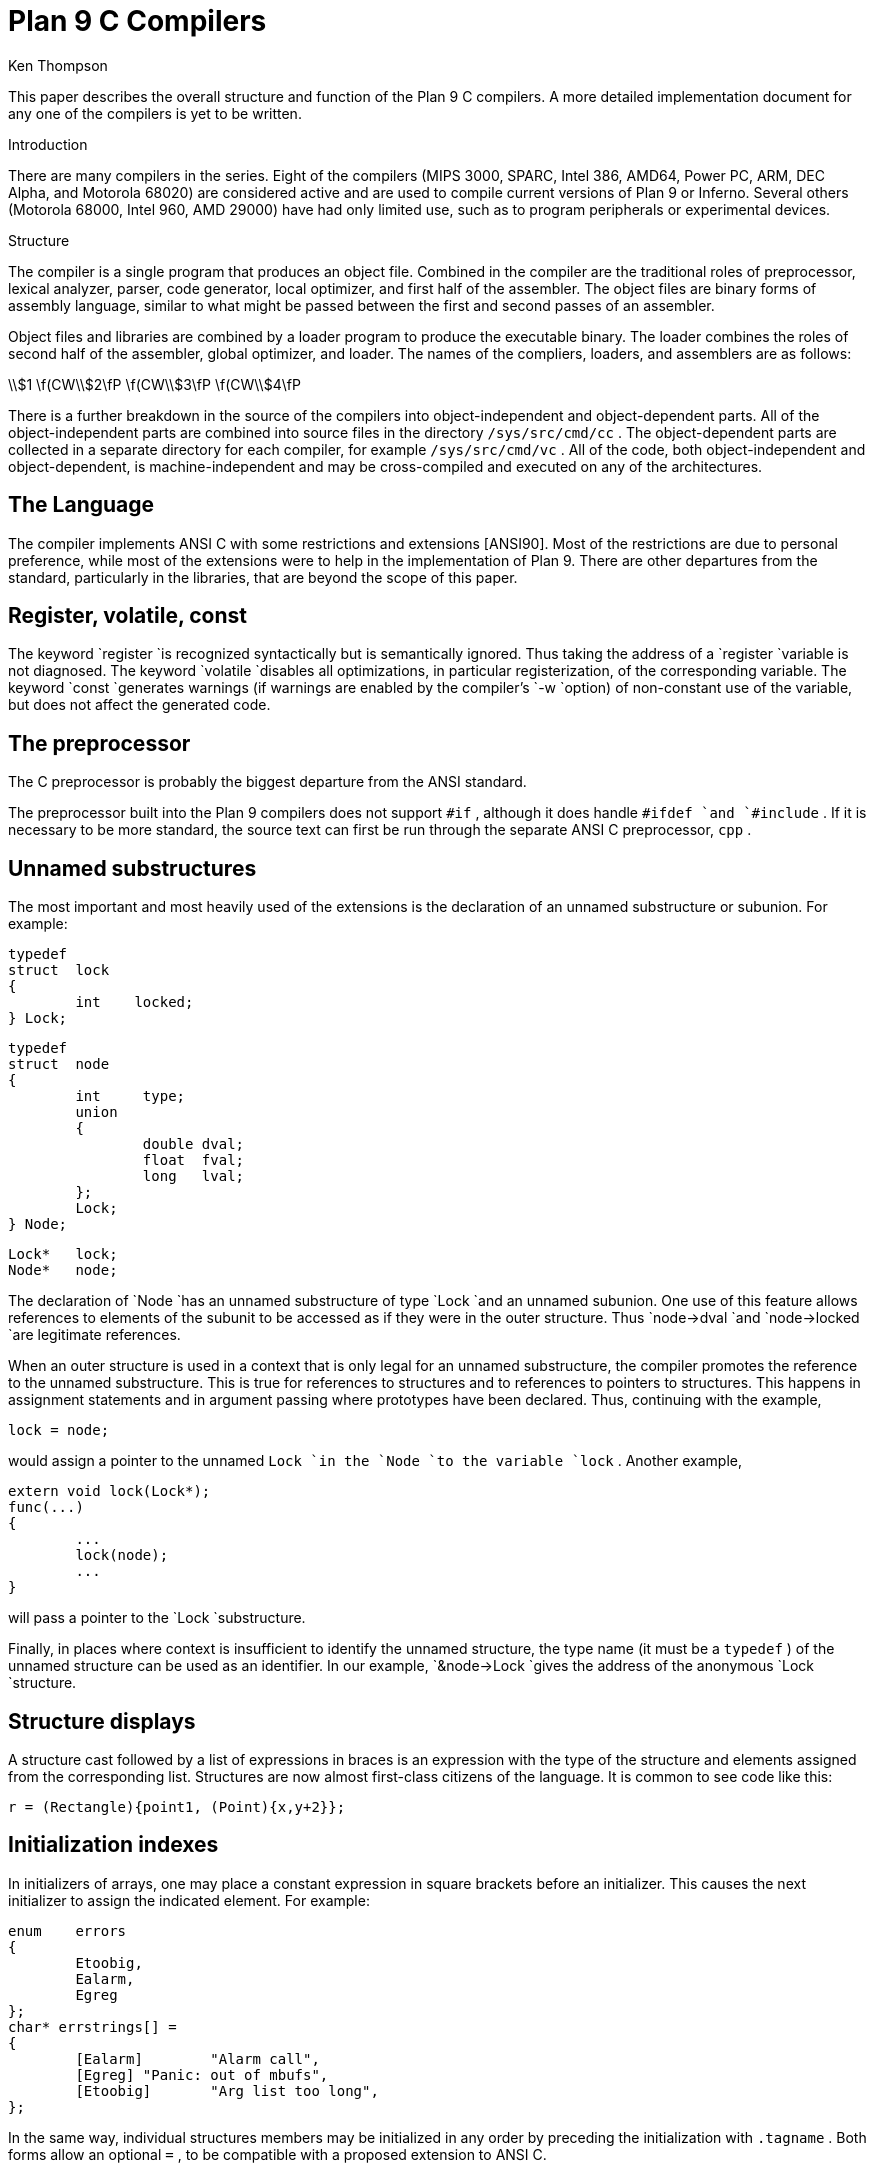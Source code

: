 = Plan 9 C Compilers
Ken Thompson


This paper describes the overall structure and function of the Plan 9
C compilers.  A more detailed implementation document for any one of
the compilers is yet to be written.


Introduction

There are many compilers in the series. Eight of the compilers (MIPS
3000, SPARC, Intel 386, AMD64, Power PC, ARM, DEC Alpha, and Motorola
68020) are considered active and are used to compile current versions
of Plan 9 or Inferno.  Several others (Motorola 68000, Intel 960, AMD
29000) have had only limited use, such as to program peripherals or
experimental devices.

Structure

The compiler is a single program that produces an object file.
Combined in the compiler are the traditional roles of preprocessor,
lexical analyzer, parser, code generator, local optimizer, and first
half of the assembler.  The object files are binary forms of assembly
language, similar to what might be passed between the first and second
passes of an assembler.

Object files and libraries are combined by a loader program to produce
the executable binary.  The loader combines the roles of second half of
the assembler, global optimizer, and loader.  The names of the compliers,
loaders, and assemblers are as follows:



\\$1	\f(CW\\$2\fP  \f(CW\\$3\fP  \f(CW\\$4\fP












There is a further breakdown in the source of the compilers
into object-independent and object-dependent parts.  All of the
object-independent parts are combined into source files in the directory
`/sys/src/cmd/cc` .  The object-dependent parts are collected in a
separate directory for each compiler, for example `/sys/src/cmd/vc` .
All of the code, both object-independent and object-dependent, is
machine-independent and may be cross-compiled and executed on any of
the architectures.

== The Language

The compiler implements ANSI C with some restrictions and extensions
[ANSI90].  Most of the restrictions are due to personal preference,
while most of the extensions were to help in the implementation of
Plan 9.  There are other departures from the standard, particularly in
the libraries, that are beyond the scope of this paper.

== Register, volatile, const

The keyword `register `is recognized syntactically but is semantically
ignored.  Thus taking the address of a `register `variable is not
diagnosed.  The keyword `volatile `disables all optimizations, in
particular registerization, of the corresponding variable.  The keyword
`const `generates warnings (if warnings are enabled by the compiler's
`-w `option) of non-constant use of the variable, but does not affect
the generated code.

== The preprocessor

The C preprocessor is probably the biggest departure from the ANSI
standard.

The preprocessor built into the Plan 9 compilers does not support `#if` ,
although it does handle `#ifdef `and `#include` .  If it is necessary to
be more standard, the source text can first be run through the separate
ANSI C preprocessor, `cpp` .

== Unnamed substructures

The most important and most heavily used of the extensions is the
declaration of an unnamed substructure or subunion.  For example:



	typedef
	struct	lock
	{
		int    locked;
	} Lock;

	typedef
	struct	node
	{
		int	type;
		union
		{
			double dval;
			float  fval;
			long   lval;
		};
		Lock;
	} Node;

	Lock*	lock;
	Node*	node;


The declaration of `Node `has an unnamed substructure of type `Lock
`and an unnamed subunion.  One use of this feature allows references
to elements of the subunit to be accessed as if they were in the
outer structure.  Thus `node->dval `and `node->locked `are legitimate
references.

When an outer structure is used in a context that is only legal for
an unnamed substructure, the compiler promotes the reference to the
unnamed substructure.  This is true for references to structures and
to references to pointers to structures.  This happens in assignment
statements and in argument passing where prototypes have been declared.
Thus, continuing with the example,

    lock = node;

would assign a pointer to the unnamed `Lock `in the `Node `to the variable
`lock` .  Another example,

	extern void lock(Lock*);
	func(...)
	{
		...
		lock(node);
		...
	}

will pass a pointer to the `Lock `substructure.

Finally, in places where context is insufficient to identify the unnamed
structure, the type name (it must be a `typedef` ) of the unnamed
structure can be used as an identifier.  In our example, `&node->Lock
`gives the address of the anonymous `Lock `structure.

== Structure displays

A structure cast followed by a list of expressions in braces is an
expression with the type of the structure and elements assigned from the
corresponding list.  Structures are now almost first-class citizens of
the language.  It is common to see code like this:

    r = (Rectangle){point1, (Point){x,y+2}};

== Initialization indexes

In initializers of arrays, one may place a constant expression in square
brackets before an initializer.  This causes the next initializer to
assign the indicated element.  For example:

	enum	errors
	{
		Etoobig,
		Ealarm,
		Egreg
	};
	char* errstrings[] =
	{
		[Ealarm]	"Alarm call",
		[Egreg]	"Panic: out of mbufs",
		[Etoobig]	"Arg list too long",
	};

In the same way, individual structures members may be initialized in any
order by preceding the initialization with `.tagname` .  Both forms allow
an optional `=` , to be compatible with a proposed extension to ANSI C.

== External register

The declaration `extern ``register `will dedicate a register to a variable
on a global basis.  It can be used only under special circumstances.
External register variables must be identically declared in all modules
and libraries.  The feature is not intended for efficiency, although
it can produce efficient code; rather it represents a unique storage
class that would be hard to get any other way.  On a shared-memory
multi-processor, an external register is one-per-processor and neither
one-per-procedure (automatic) or one-per-system (external).  It is
used for two variables in the Plan 9 kernel, `u `and `m` .  `U `is a
pointer to the structure representing the currently running process and
`m `is a pointer to the per-machine data structure.

== Long long

The compilers accept `long ``long `as a basic type meaning 64-bit integer.
On all of the machines this type is synthesized from 32-bit instructions.

== Pragma

The compilers accept `#pragma ``lib `_libname_ and pass the library
name string uninterpreted to the loader.  The loader uses the library
name to find libraries to load.  If the name contains `$O` , it is
replaced with the single character object type of the compiler (e.g.,
`v `for the MIPS).  If the name contains `$M` , it is replaced with the
architecture type for the compiler (e.g., `mips `for the MIPS).  If the
name starts with `/ `it is an absolute pathname; if it starts with `.
`then it is searched for in the loader's current directory.  Otherwise,
the name is searched from `/$M/lib` .  Such `#pragma `statements in
header files guarantee that the correct libraries are always linked with
a program without the need to specify them explicitly at link time.

They also accept `#pragma ``packed ``on `(or `yes `or `1` ) to cause
subsequently declared data, until `#pragma ``packed ``off `(or `no `or
`0` ), to be laid out in memory tightly packed in successive bytes,
disregarding the usual alignment rules.  Accessing such data can cause
faults.

Similarly, `#pragma ``profile ``off `(or `no `or `0` ) causes subsequently
declared functions, until `#pragma ``profile ``on `(or `yes `or `1` ),
to be marked as unprofiled.  Such functions will not be profiled when
profiling is enabled for the rest of the program.

Two `#pragma `statements allow type-checking of `print` -like functions.
The first, of the form

    #pragma varargck argpos error 2

tells the compiler that the second argument to `error `is a `print
`format string (see the manual page _print_ (2)) that specifies how to
format `error` 's subsequent arguments.  The second, of the form

    #pragma varargck type "s" char*

says that the `print `format verb `s `processes an argument of type
`char*` .  If the compiler's `-F `option is enabled, the compiler will use
this information to report type violations in the arguments to `print` ,
`error` , and similar routines.

== Object module conventions

The overall conventions of the runtime environment are important to
runtime efficiency.  In this section, several of these conventions
are discussed.

== Register saving

In the Plan 9 compilers, the caller of a procedure saves the registers.
With caller-saves, the leaf procedures can use all the registers and
never save them.  If you spend a lot of time at the leaves, this seems
preferable.  With callee-saves, the saving of the registers is done in
the single point of entry and return.  If you are interested in space,
this seems preferable.  In both, there is a degree of uncertainty about
what registers need to be saved.  Callee-saved registers make it difficult
to find variables in registers in debuggers.  Callee-saved registers also
complicate the implementation of `longjmp` .  The convincing argument is
that with caller-saves, the decision to registerize a variable can include
the cost of saving the register across calls.  For a further discussion of
caller- vs. callee-saves, see the paper by Davidson and Whalley [Dav91].

In the Plan 9 operating system, calls to the kernel look like normal
procedure calls, which means the caller has saved the registers and the
system entry does not have to.  This makes system calls considerably
faster.  Since this is a potential security hole, and can lead to
non-determinism, the system may eventually save the registers on entry,
or more likely clear the registers on return.

== Calling convention

Older C compilers maintain a frame pointer, which is at a known constant
offset from the stack pointer within each function.  For machines where
the stack grows towards zero, the argument pointer is at a known constant
offset from the frame pointer.  Since the stack grows down in Plan 9,
the Plan 9 compilers keep neither an explicit frame pointer nor an
explicit argument pointer; instead they generate addresses relative to
the stack pointer.

On some architectures, the first argument to a subroutine is passed in a register.

== Functions returning structures

Structures longer than one word are awkward to implement since they do
not fit in registers and must be passed around in memory.  Functions that
return structures are particularly clumsy.  The Plan 9 compilers pass
the return address of a structure as the first argument of a function
that has a structure return value.  Thus

	x = f(...)

is rewritten as

	f(&x, ...)\f1.

This saves a copy and makes the compilation much less clumsy.
A disadvantage is that if you call this function without an assignment,
a dummy location must be invented.

There is also a danger of calling a function that returns a structure
without declaring it as such.  With ANSI C function prototypes, this
error need never occur.

== Implementation

The compiler is divided internally into four machine-independent passes,
four machine-dependent passes, and an output pass.  The next nine sections
describe each pass in order.

== Parsing

The first pass is a YACC-based parser [Joh79].  Declarations are
interpreted immediately, building a block structured symbol table.
Executable statements are put into a parse tree and collected, without
interpretation.  At the end of each procedure, the parse tree for the
function is examined by the other passes of the compiler.

The input stream of the parser is a pushdown list of input activations.
The preprocessor expansions of macros and `#include `are implemented
as pushdowns.  Thus there is no separate pass for preprocessing.

== Typing

The next pass distributes typing information to every node of the tree.
Implicit operations on the tree are added, such as type promotions and
taking the address of arrays and functions.

== Machine-independent optimization

The next pass performs optimizations and transformations of the tree,
such as converting `&*x `and `*&x `into `x` .  Constant expressions are
converted to constants in this pass.

== Arithmetic rewrites

This is another machine-independent optimization.  Subtrees of add,
subtract, and multiply of integers are rewritten for easier compilation.
The major transformation is factoring: `4+8*a+16*b+5 `is transformed into
`9+8*(a+2*b)` .  Such expressions arise from address manipulation and
array indexing.

== Addressability

This is the first of the machine-dependent passes.  The addressability
of a processor is defined as the set of expressions that is legal in the
address field of a machine language instruction.  The addressability of
different processors varies widely.  At one end of the spectrum are the
68020 and VAX, which allow a complex mix of incrementing, decrementing,
indexing, and relative addressing.  At the other end is the MIPS,
which allows only registers and constant offsets from the contents of a
register.  The addressability can be different for different instructions
within the same processor.

It is important to the code generator to know when a subtree represents an
address of a particular type.  This is done with a bottom-up walk of the
tree.  In this pass, the leaves are labeled with small integers.  When an
internal node is encountered, it is labeled by consulting a table indexed
by the labels on the left and right subtrees.  For example, on the 68020
processor, it is possible to address an offset from a named location.
In C, this is represented by the expression `*(&name+constant)` .
This is marked addressable by the following table.  In the table, a node
represented by the left column is marked with a small integer from the
right column.  Marks of the form `A\s-2\di\u\s0 `are addressable while
marks of the form `N\s-2\di\u\s0 `are not addressable.

	Node	Marked

	name	A\s-2\d1\u\s0
	const	A\s-2\d2\u\s0
	&A\s-2\d1\u\s0	A\s-2\d3\u\s0
	A\s-2\d3\u\s0+A\s-2\d1\u\s0	N\s-2\d1\u\s0 \fR(note that this is not addressable)\fP
	*N\s-2\d1\u\s0	A\s-2\d4\u\s0

Here there is a distinction between a node marked `A\s-2\d1\u\s0
`and a node marked `A\s-2\d4\u\s0 `because the address operator of an
`A\s-2\d4\u\s0 `node is not addressable.  So to extend the table:

	Node	Marked

	&A\s-2\d4\u\s0	N\s-2\d2\u\s0
	N\s-2\d2\u\s0+N\s-2\d1\u\s0	N\s-2\d1\u\s0

The full addressability of the 68020 is expressed in 18 rules like
this, while the addressability of the MIPS is expressed in 11 rules.
When one ports the compiler, this table is usually initialized so that
leaves are labeled as addressable and nothing else.  The code produced
is poor, but porting is easy.  The table can be extended later.

This pass also rewrites some complex operators into procedure calls.
Examples include 64-bit multiply and divide.

In the same bottom-up pass of the tree, the nodes are labeled
with a Sethi-Ullman complexity [Set70].  This number is roughly the
number of registers required to compile the tree on an ideal machine.
An addressable node is marked 0.  A function call is marked infinite.
A unary operator is marked as the maximum of 1 and the mark of its
subtree.  A binary operator with equal marks on its subtrees is marked
with a subtree mark plus 1.  A binary operator with unequal marks on its
subtrees is marked with the maximum mark of its subtrees.  The actual
values of the marks are not too important, but the relative values are.
The goal is to compile the harder (larger mark) subtree first.

== Code generation

Code is generated by recursive descent.  The Sethi-Ullman complexity
completely guides the order.  The addressability defines the leaves.
The only difficult part is compiling a tree that has two infinite
(function call) subtrees.  In this case, one subtree is compiled into the
return register (usually the most convenient place for a function call)
and then stored on the stack.  The other subtree is compiled into the
return register and then the operation is compiled with operands from
the stack and the return register.

There is a separate boolean code generator that compiles conditional
expressions.  This is fundamentally different from compiling an arithmetic
expression.  The result of the boolean code generator is the position of
the program counter and not an expression.  The boolean code generator
makes extensive use of De Morgan's rule.  The boolean code generator
is an expanded version of that described in chapter 8 of Aho, Sethi,
and Ullman [Aho87].

There is a considerable amount of talk in the literature about automating
this part of a compiler with a machine description.  Since this code
generator is so small (less than 500 lines of C) and easy, it hardly
seems worth the effort.

== Registerization

Up to now, the compiler has operated on syntax trees that are roughly
equivalent to the original source language.  The previous pass has
produced machine language in an internal format.  The next two passes
operate on the internal machine language structures.  The purpose of
the next pass is to reintroduce registers for heavily used variables.

All of the variables that can be potentially registerized within a
procedure are placed in a table.  (Suitable variables are any automatic
or external scalars that do not have their addresses extracted.
Some constants that are hard to reference are also considered for
registerization.)  Four separate data flow equations are evaluated over
the procedure on all of these variables.  Two of the equations are the
normal set-behind and used-ahead bits that define the life of a variable.
The two new bits tell if a variable life crosses a function call ahead
or behind.  By examining a variable over its lifetime, it is possible
to get a cost for registerizing.  Loops are detected and the costs are
multiplied by three for every level of loop nesting.  Costs are sorted
and the variables are replaced by available registers on a greedy basis.

The 68020 has two different types of registers.  For the 68020, two
different costs are calculated for each variable life and the register
type that affords the better cost is used.  Ties are broken by counting
the number of available registers of each type.

Note that externals are registerized together with automatics.  This is
done by evaluating the semantics of a ``call'' instruction differently for
externals and automatics.  Since a call goes outside the local procedure,
it is assumed that a call references all externals.  Similarly, externals
are assumed to be set before an ``entry'' instruction and assumed to
be referenced after a ``return'' instruction.  This makes sure that
externals are in memory across calls.

The overall results are satisfactory.  It would be nice to be able to
do this processing in a machine-independent way, but it is impossible to
get all of the costs and side effects of different choices by examining
the parse tree.

Most of the code in the registerization pass is machine-independent.
The major machine-dependency is in examining a machine instruction to
ask if it sets or references a variable.

== Machine code optimization

The next pass walks the machine code for opportunistic optimizations.
For the most part, this is highly specific to a particular processor.
One optimization that is performed on all of the processors is the
removal of unnecessary ``move'' instructions.  Ironically, most of
these instructions were inserted by the previous pass.  There are
two patterns that are repetitively matched and replaced until no more
matches are found.  The first tries to remove ``move'' instructions by
relabeling variables.

When a ``move'' instruction is encountered, if the destination variable is
set before the source variable is referenced, then all of the references
to the destination variable can be renamed to the source and the ``move''
can be deleted.  This transformation uses the reverse data flow set up
in the previous pass.

An example of this pattern is depicted in the following table.
The pattern is in the left column and the replacement action is in the
right column.

	MOVE	a->b		\fR(remove)\fP

	(sequence with no mention of \f(CWa\fP)

	USE	b		USE	a

	(sequence with no mention of \f(CWa\fP)

	SET	b		SET	b

Experiments have shown that it is marginally worthwhile to rename uses
of the destination variable with uses of the source variable up to the
first use of the source variable.

The second transform will do relabeling without deleting instructions.
When a ``move'' instruction is encountered, if the source variable has
been set prior to the use of the destination variable then all of the
references to the source variable are replaced by the destination and
the ``move'' is inverted.  Typically, this transformation will alter two
``move'' instructions and allow the first transformation another chance
to remove code.  This transformation uses the forward data flow set up
in the previous pass.

Again, the following is a depiction of the transformation where the
pattern is in the left column and the rewrite is in the right column.

	SET	a		SET	b

	(sequence with no use of \f(CWb\fP)

	USE	a		USE	b

	(sequence with no use of \f(CWb\fP)

	MOVE	a->b		MOVE	b->a

Iterating these transformations will usually get rid of all redundant
``move'' instructions.

A problem with this organization is that the costs of registerization
calculated in the previous pass must depend on how well this pass can
detect and remove redundant instructions.  Often, a fine candidate for
registerization is rejected because of the cost of instructions that
are later removed.

== Writing the object file

The last pass walks the internal assembly language and writes the object
file.  The object file is reduced in size by about a factor of three
with simple compression techniques.  The most important aspect of the
object file format is that it is independent of the compiling machine.
All integer and floating numbers in the object code are converted to
known formats and byte orders.

== The loader

The loader is a multiple pass program that reads object files and
libraries and produces an executable binary.  The loader also does
some minimal optimizations and code rewriting.  Many of the operations
performed by the loader are machine-dependent.

The first pass of the loader reads the object modules into an internal
data structure that looks like binary assembly language.  As the
instructions are read, code is reordered to remove unconditional branch
instructions.  Conditional branch instructions are inverted to prevent
the insertion of unconditional branches.  The loader will also make a
copy of a few instructions to remove an unconditional branch.

The next pass allocates addresses for all external data.  Typical of
processors is the MIPS, which can reference ±32K bytes from a register.
The loader allocates the register `R30 `as the static pointer.  The value
placed in `R30 `is the base of the data segment plus 32K.  It is then
cheap to reference all data in the first 64K of the data segment.
External variables are allocated to the data segment with the smallest
variables allocated first.  If all of the data cannot fit into the first
64K of the data segment, then usually only a few large arrays need more
expensive addressing modes.

For the MIPS processor, the loader makes a pass over the internal
structures, exchanging instructions to try to fill ``delay slots'' with
useful work.  If a useful instruction cannot be found to fill a delay
slot, the loader will insert ``noop'' instructions.  This pass is very
expensive and does not do a good job.  About 40% of all instructions are
in delay slots.  About 65% of these are useful instructions and 35% are
``noops.''  The vendor-supplied assembler does this job more effectively,
filling about 80% of the delay slots with useful instructions.

On the 68020 processor, branch instructions come in a variety of sizes
depending on the relative distance of the branch.  Thus the size of branch
instructions can be mutually dependent.  The loader uses a multiple pass
algorithm to resolve the branch lengths [Szy78].  Initially, all branches
are assumed minimal length.  On each subsequent pass, the branches are
reassessed and expanded if necessary.  When no more expansions occur,
the locations of the instructions in the text segment are known.

On the MIPS processor, all instructions are one size.  A single pass
over the instructions will determine the locations of all addresses in
the text segment.

The last pass of the loader produces the executable binary.  A symbol
table and other tables are produced to help the debugger to interpret
the binary symbolically.

The loader places absolute source line numbers in the symbol table.
The name and absolute line number of all `#include `files is also placed
in the symbol table so that the debuggers can associate object code to
source files.

== Performance

The following is a table of the source size of the MIPS compiler.

	lines	module
	\0509	machine-independent headers
	1070	machine-independent YACC source
	6090	machine-independent C source

	\0545	machine-dependent headers
	6532	machine-dependent C source

	\0298	loader headers
	5215	loader C source

The following table shows timing of a test program that plays checkers,
running on a MIPS R4000.  The test program is 26 files totaling 12600
lines of C.  The execution time does not significantly depend on library
implementation.  Since no other compiler runs on Plan 9, the Plan 9 tests
were done with the Plan 9 operating system; the other tests were done on
the vendor's operating system.  The hardware was identical in both cases.
The optimizer in the vendor's compiler is reputed to be extremely good.

	\0\04.49s	Plan 9 \f(CWvc\fP \f(CW-N\fP compile time (opposite of \f(CW-O\fP)
	\0\01.72s	Plan 9 \f(CWvc\fP \f(CW-N\fP load time
	148.69s	Plan 9 \f(CWvc\fP \f(CW-N\fP run time

	\015.07s	Plan 9 \f(CWvc\fP compile time (\f(CW-O\fP implicit)
	\0\01.66s	Plan 9 \f(CWvc\fP load time
	\089.96s	Plan 9 \f(CWvc\fP run time

	\014.83s	vendor \f(CWcc\fP compile time
	\0\00.38s	vendor \f(CWcc\fP load time
	104.75s	vendor \f(CWcc\fP run time

	\043.59s	vendor \f(CWcc\fP \f(CW-O\fP compile time
	\0\00.38s	vendor \f(CWcc\fP \f(CW-O\fP load time
	\076.19s	vendor \f(CWcc\fP \f(CW-O\fP run time

	\0\08.19s	vendor \f(CWcc\fP \f(CW-O3\fP compile time
	\035.97s	vendor \f(CWcc\fP \f(CW-O3\fP load time
	\071.16s	vendor \f(CWcc\fP \f(CW-O3\fP run time

To compare the Intel compiler, a program that is about 40% bit
manipulation and about 60% single precision floating point was run on the
same 33 MHz 486, once under Windows compiled with the Watcom compiler,
version 10.0, in 16-bit mode and once under Plan 9 in 32-bit mode.
The Plan 9 execution time was 27 sec while the Windows execution time
was 31 sec.

== Conclusions

The new compilers compile quickly, load slowly, and produce medium quality
object code.  The compilers are relatively portable, requiring but a
couple of weeks' work to produce a compiler for a different computer.
For Plan 9, where we needed several compilers with specialized features
and our own object formats, this project was indispensable.  It is also
necessary for us to be able to freely distribute our compilers with the
Plan 9 distribution.

Two problems have come up in retrospect.  The first has to do with
the division of labor between compiler and loader.  Plan 9 runs on
multi-processors and as such compilations are often done in parallel.
Unfortunately, all compilations must be complete before loading can begin.
The load is then single-threaded.  With this model, any shift of work
from compile to load results in a significant increase in real time.
The same is true of libraries that are compiled infrequently and loaded
often.  In the future, we may try to put some of the loader work back
into the compiler.

The second problem comes from the various optimizations performed over
several passes.  Often optimizations in different passes depend on each
other.  Iterating the passes could compromise efficiency, or even loop.
We see no real solution to this problem.

== References

[Aho87] A. V. Aho, R. Sethi, and J. D. Ullman, Compilers \- Principles,
Techniques, and Tools, Addison Wesley, Reading, MA, 1987.

[ANSI90] \f2American National Standard for Information Systems \-
Programming Language C\f1, American National Standards Institute, Inc.,
New York, 1990.

[Dav91] J. W. Davidson and D. B. Whalley, ``Methods for Saving and
Restoring Register Values across Function Calls'', Software\-Practice
and Experience, Vol 21(2), pp. 149-165, February 1991.

[Joh79] S. C. Johnson, ``YACC \- Yet Another Compiler Compiler'', UNIX
Programmer's Manual, Seventh Ed., Vol. 2A, AT&T Bell Laboratories,
Murray Hill, NJ, 1979.

[Set70] R. Sethi and J. D. Ullman, ``The Generation of Optimal Code for
Arithmetic Expressions'', Journal of the ACM, Vol 17(4), pp. 715-728,
1970.

[Szy78] T. G. Szymanski, ``Assembling Code for Machines with
Span-dependent Instructions'', Communications of the ACM, Vol 21(4),
pp. 300-308, 1978.
